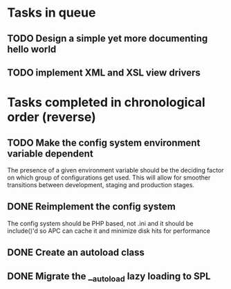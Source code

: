 * Tasks in queue
** TODO Design a simple yet more documenting hello world
** TODO implement XML and XSL view drivers

* Tasks completed in chronological order (reverse)
** TODO Make the config system environment variable dependent
   The presence of a given environment variable should be the deciding factor
on which group of configurations get used. This will allow for smoother
transitions between development, staging and production stages.
** DONE Reimplement the config system
   The config system should be PHP based, not .ini and it should be
   include()'d so APC can cache it and minimize disk hits for performance
** DONE Create an autoload class
** DONE Migrate the __autoload lazy loading to SPL
